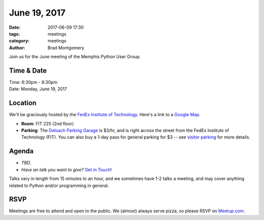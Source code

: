 June 19, 2017
#############

:date: 2017-06-09 17:30
:tags: meetings
:category: meetings
:author: Brad Montgomery


Join us for the June meeting of the Memphis Python User Group.

Time & Date
-----------

| Time: 6:30pm - 8:30pm
| Date: Monday, June 19, 2017


Location
--------

We'll be graciously hosted by the
`FedEx Institute of Technology <http://fedex.memphis.edu/>`_.
Here's a link to a `Google Map <https://goo.gl/RsjTJb>`_.

- **Room**: FIT 225 (2nd floor)
- **Parking**: The `Deloach Parking Garage <https://www.google.com/maps/d/viewer?mid=z7eJgDchpI68.kevkGtJ3KYwo>`_ is $3/hr, and is right across the street from the FedEx Institute of Technology (FIT). You can also buy a 1-day pass for general parking for $3 -- see `visitor parking <http://www.memphis.edu/parking/permit/visitor.php>`_ for more details.


Agenda
------

- *TBD*.
- *Have an talk you want to give?* `Get in Touch <mailto:brad@mempy.org>`_!

Talks vary in length from 15 minutes to an hour, and we sometimes have 1-2 talks
a meeting, and may cover anything related to Python and/or programming in general.


RSVP
----

Meetings are free to attend and open to the public. We (almost) always serve pizza, so
please RSVP on `Meetup.com <https://www.meetup.com/memphis-technology-user-groups/events/239646406/>`_.
